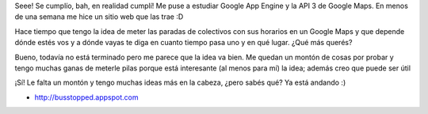 .. link:
.. description:
.. tags: gae, google, hosting, internet, software libre
.. date: 2011/03/02 17:24:08
.. title: First Bus Stopped Released!
.. slug: first-bus-stopped-released

    KISS Method: Keep It Simple Sucker!

Seee! Se cumplío, bah, en realidad cumplí! Me puse a estudiar Google App
Engine y la API 3 de Google Maps. En menos de una semana me hice un
sitio web que las trae :D

Hace tiempo que tengo la idea de meter las paradas de colectivos con sus
horarios en un Google Maps y que depende dónde estés vos y a dónde vayas
te diga en cuanto tiempo pasa uno y en qué lugar. ¿Qué más querés?

|image0|

Bueno, todavía no está terminado pero me parece que la idea va bien. Me
quedan un montón de cosas por probar y tengo muchas ganas de meterle
pilas porque está interesante (al menos para mí) la idea; además creo
que puede ser útil

¡Sí! Le falta un montón y tengo muchas ideas más en la cabeza, ¿pero
sabés qué? Ya está andando :)

-  http://busstopped.appspot.com

.. |image0| image:: http://humitos.files.wordpress.com/2011/03/homepage.jpg
   :target: http://humitos.files.wordpress.com/2011/03/homepage.jpg
